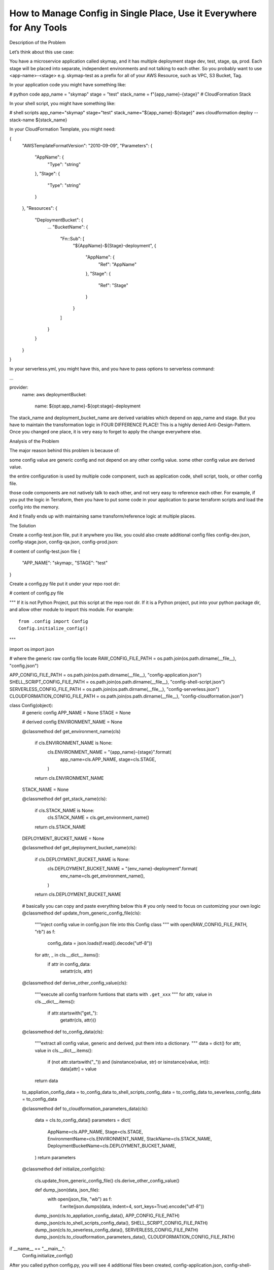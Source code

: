 How to Manage Config in Single Place, Use it Everywhere for Any Tools
==============================================================================

Description of the Problem

Let’s think about this use case:

You have a microservice application called skymap, and it has multiple deployment stage dev, test, stage, qa, prod. Each stage will be placed into separate, independent environments and not talking to each other. So you probably want to use <app-name>-<stage> e.g. skymap-test as a prefix for all of your AWS Resource, such as VPC, S3 Bucket, Tag.

In your application code you might have something like:

# python code
app_name = "skymap"
stage = "test"
stack_name = f"{app_name}-{stage}" # CloudFormation Stack

In your shell script, you might have something like:

# shell scripts
app_name="skymap"
stage="test"
stack_name="${app_name}-${stage}"
aws cloudformation deploy --stack-name ${stack_name}

In your CloudFormation Template, you might need:

{
    "AWSTemplateFormatVersion": "2010-09-09",
    "Parameters": {
        "AppName": {
            "Type": "string"
        },
        "Stage": {
            "Type": "string"
        }
    },
    "Resources": {
        "DeploymentBucket": {
            ...
            "BucketName": {
                "Fn::Sub": [
                    "${AppName}-${Stage}-deployment",
                    {
                        "AppName": {
                            "Ref": "AppName"
                        },
                        "Stage": {
                            "Ref": "Stage"
                        }
                    }
                ]
            }
        }
    }
}

In your serverless.yml, you might have this, and you have to pass options to serverless command:

...

provider:
  name: aws
  deploymentBucket:
    name: ${opt:app_name}-${opt:stage}-deployment

The stack_name and deployment_bucket_name are derived variables which depend on app_name and stage. But you have to maintain the transformation logic in FOUR DIFFERENCE PLACE! This is a highly denied Anti-Design-Pattern. Once you changed one place, it is very easy to forget to apply the change everywhere else.

Analysis of the Problem

The major reason behind this problem is because of:

some config value are generic config and not depend on any other config value. some other config value are derived value.

the entire configuration is used by multiple code component, such as application code, shell script, tools, or other config file.

those code components are not natively talk to each other, and not very easy to reference each other. For example, if you put the logic in Terraform, then you have to put some code in your application to parse terraform scripts and load the config into the memory.

And it finally ends up with maintaining same transform/reference logic at multiple places.

The Solution

Create a config-test.json file, put it anywhere you like, you could also create additional config files config-dev.json, config-stage.json, config-qa.json, config-prod.json:

# content of config-test.json file
{
    "APP_NAME": "skymap:,
    "STAGE": "test"
}

Create a config.py file put it under your repo root dir:

# content of config.py file

"""
If it is not Python Project, put this script at the repo root dir.
If it is a Python project, put into your python package dir, and allow other module to import this module.
For example::

    from .config import Config
    Config.initialize_config()
"""

import os
import json

# where the generic raw config file locate
RAW_CONFIG_FILE_PATH = os.path.join(os.path.dirname(__file__), "config.json")

APP_CONFIG_FILE_PATH = os.path.join(os.path.dirname(__file__), "config-application.json")
SHELL_SCRIPT_CONFIG_FILE_PATH = os.path.join(os.path.dirname(__file__), "config-shell-script.json")
SERVERLESS_CONFIG_FILE_PATH = os.path.join(os.path.dirname(__file__), "config-serverless.json")
CLOUDFORMATION_CONFIG_FILE_PATH = os.path.join(os.path.dirname(__file__), "config-cloudformation.json")


class Config(object):
    # generic config
    APP_NAME = None
    STAGE = None
    
    # derived config
    ENVIRONMENT_NAME = None
    
    @classmethod
    def get_environment_name(cls)
        if cls.ENVIRONMENT_NAME is None:
            cls.ENVIRONMENT_NAME = "{app_name}-{stage}".format(
                app_name=cls.APP_NAME,
                stage=cls.STAGE,
            )
        return cls.ENVIRONMENT_NAME
        
    STACK_NAME = None
    
    @classmethod
    def get_stack_name(cls):
        if cls.STACK_NAME is None:
            cls.STACK_NAME = cls.get_environment_name()
        return cls.STACK_NAME
        
    DEPLOYMENT_BUCKET_NAME = None
    
    @classmethod
    def get_deployment_bucket_name(cls):
        if cls.DEPLOYMENT_BUCKET_NAME is None:
            cls.DEPLOYMENT_BUCKET_NAME = "{env_name}-deployment".format(
                env_name=cls.get_environment_name(),
            )
        return cls.DEPLOYMENT_BUCKET_NAME
        
    # basically you can copy and paste everything below this
    # you only need to focus on customizing your own logic   
    @classmethod
    def update_from_generic_config_file(cls):
        """inject config value in config.json file into this Config class
        """
        with open(RAW_CONFIG_FILE_PATH, "rb") as f:
            config_data = json.loads(f.read().decode("utf-8"))
        for attr, _ in cls.__dict__.items():
            if attr in config_data:
                setattr(cls, attr)
                
    @classmethod
    def derive_other_config_value(cls):
        """execute all config tranform funtions that starts with ``.get_xxx``
        """
        for attr, value in cls.__dict__.items():
            if attr.startswith("get_"):
                getattr(cls, attr)()
                
    @classmethod
    def to_config_data(cls):
        """extract all config value, generic and derived, put them into 
        a dictionary.
        """
        data = dict()
        for attr, value in cls.__dict__.items():
            if (not attr.startswith("_")) and (isinstance(value, str) or isinstance(value, int)):
                data[attr] = value
        return data
        
    to_appliation_config_data = to_config_data
    to_shell_scripts_config_data = to_config_data
    to_severless_config_data = to_config_data
        
    @classmethod
    def to_cloudformation_parameters_data(cls):
        data = cls.to_config_data()
        parameters = dict(
            AppName=cls.APP_NAME,
            Stage=cls.STAGE,
            EnvironmentName=cls.ENVIRONMENT_NAME,
            StackName=cls.STACK_NAME,
            DeploymentBucketName=cls.DEPLOYMENT_BUCKET_NAME,
        )
        return parameters
        
    @classmethod
    def initialize_config(cls):
        cls.update_from_generic_config_file()
        cls.derive_other_config_value()
        
        def dump_json(data, json_file):
            with open(json_file, "wb") as f:
                f.write(json.dumps(data, indent=4, sort_keys=True).encode("utf-8"))

        dump_json(cls.to_appliation_config_data(), APP_CONFIG_FILE_PATH)                
        dump_json(cls.to_shell_scripts_config_data(), SHELL_SCRIPT_CONFIG_FILE_PATH)
        dump_json(cls.to_severless_config_data(), SERVERLESS_CONFIG_FILE_PATH)
        dump_json(cls.to_cloudformation_parameters_data(), CLOUDFORMATION_CONFIG_FILE_PATH)
        
if __name__ == "__main__":
    Config.initialize_config()


After you called python config.py, you will see 4 additional files been created, config-application.json, config-shell-script.json, config-serverless.json, config-cloudformation.json.

Content of config-application.json, config-shell-script.json, config-serverless.json:

{
    "APP_NAME": "skymap",
    "STAGE": "test",
    "ENVIRONMENT_NAME": "skymap-test",
    "STACK_NAME": "skymap-test",
    "DEPLOYMENT_BUCKET_NAME": "skymap-test-deployment"
}

Content of config-cloudformation.json

{
    "AppName": "skymap",
    "Stage": "test",
    "EnvironmentName": "skymap-test",
    "StackName": "skymap-test",
    "DeploymentBucketName": "skymap-test-deployment"
}

Now your Shell Scripts becomes this:

# shell scripts
config_file="./config-shell-script.json"

# this function doesn't need anything
get_config_value_v1() {
    local config_key="$1"
    python -c "import json; data = json.loads(open('${config_file}', 'rb').read().decode('utf-8')); print(data['${config_key}'])"
}

# this function need jq command line 
get_config_value_v2() {
    local config_key=$1
    cat ${config_file} | jq .$config_key -r
}

app_name=$(get_config_value_v1 "APP_NAME")
stage=$(get_config_value_v1 "STAGE")
stack_name=$(get_config_value_v1 "STACK_NAME")

Your CloudFormation template becomes this:

{
    "AWSTemplateFormatVersion": "2010-09-09",
    "Parameters": {
        "AppName": {
            "Type": "string"
        },
        "Stage": {
            "Type": "string"
        },
        "DeploymentBucketName": {
            "Type": "string"
        }
    },
    "Resources": {
        "DeploymentBucket": {
            ...
            "BucketName": {
                "Ref": "DeploymentBucketName"
            }
        }
    }
}

Your serverless.yml becomes this, and you don’t need to pass options to serverless deploy command anymore:

...

provider:
  name: aws
  deploymentBucket:
    name: ${file(./config-serverless.json):DEPLOYMENT_BUCKET_NAME}

And you can put arbitrary logic in your Shell Scripts / CICD Scripts like this:

# content of deploy.sh

# step1, copy specified generic config json file to repo root dir
cp <path-to-generic-config-file-dir/config.test.json> config.json

# step2, call config.py script, read config.json derive other config value
# generate additional config file for shell scripts, serverless, cloudformation
# etc ...
python config.py

# do what every you want to do,
...

Why This is a Good Design Pattern

Easy to maintain, with one-time setup, you only need to focus on your config value transform logic in config.py file and maintain your generic config-<stage>.json file.

Easy to customize and extend, unlike the way of Shell Scripts, CloudFormation, Severless, CloudFormation using their own dialect markup to handling variables, Python a full-featured programming language. Implement transform logic in python is way more human-readable and flexible.

There’s no assumption of where you store your generic config file, you can put it securely anywhere you want and just copy that to <repo_root_dir>/config.json to start.

FAQ

Why json? Why not .xml, .yml, .ini, .cfg?: Because it is super easy to read the value from JSON file on any OS (Windows has CONVERTFROM_JSON, Unix Based has built-in Python, or jq. Most of the other formats depend on external tools. And most of the high-level DevOps tools natively support JSON. Using JSON gives us the flexibility to integrate this pattern with any software, any project, any programming language.

Why put transform logic in Python?: Because unix based system has built-in Python. Python might be the easiest full-feature general programming language. It allows developer with No Python experience to be capable to implement their custom config value transform logic.

Why use the config.py?: Because it doesn’t require any dependencies. So it can be executed by PowerShell / Bash. Integrate the Config Initializer with other tools is very easy.